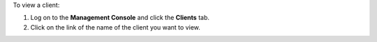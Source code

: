 .. This is an included how-to. 

To view a client:

#. Log on to the **Management Console** and click the **Clients** tab.
#. Click on the link of the name of the client you want to view.

.. image:: ../../images_old/step_manage_server_open_source_clients_view_1.png

